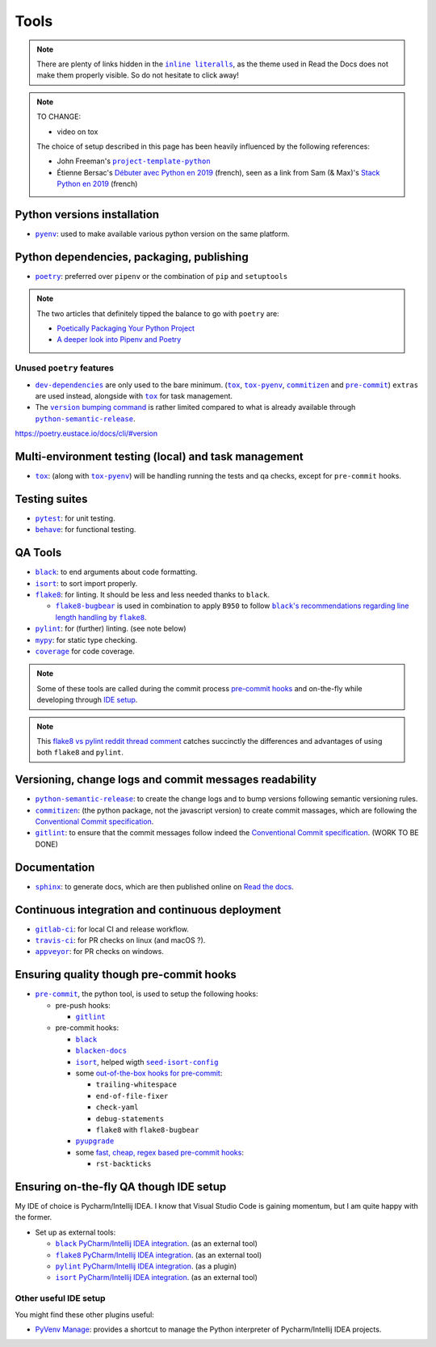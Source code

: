 Tools
=====

.. note::
    There are plenty of links hidden in the |inline literalls|__, as the theme used in
    Read the Docs does not make them properly visible. So do not hesitate to click
    away!

.. |inline literalls| replace:: ``inline literalls``
__ Tools_

.. note::
    TO CHANGE:

    * video on tox

    The choice of setup described in this page has been heavily influenced by the following references:

    * John Freeman's |project-template-python|_
    * Étienne Bersac's `Débuter avec Python en 2019`_
      (french), seen as a link from Sam (& Max)'s `Stack Python en 2019`_ (french)

Python versions installation
----------------------------

* |pyenv|_: used to make available various python version on the same platform.

Python dependencies, packaging, publishing
------------------------------------------

* |poetry|_: preferred over ``pipenv`` or the combination of ``pip`` and ``setuptools``

.. note::
    The two articles that definitely tipped the balance to go with ``poetry`` are:

    * `Poetically Packaging Your Python Project`_
    * `A deeper look into Pipenv and Poetry`_

Unused ``poetry`` features
~~~~~~~~~~~~~~~~~~~~~~~~~~

* |dev-dependencies|_ are only used to the bare minimum. (|tox|_, |tox-pyenv|_,
  |commitizen|_ and |pre-commit|_) ``extras`` are used instead, alongside with
  |tox|_ for task management.
* The |version bumping command|_ is rather limited compared to what is already available
  through |python-semantic-release|_.

.. |dev-dependencies| replace:: ``dev-dependencies``
.. _dev-dependencies:
   https://poetry.eustace.io/docs/pyproject/#dependencies-and-dev-dependencies
.. |version bumping command| replace:: ``version`` bumping command
.. _version bumping command: https://poetry.eustace.io/docs/cli/#version

https://poetry.eustace.io/docs/cli/#version

Multi-environment testing (local) and task management
-----------------------------------------------------

* |tox|_: (along with |tox-pyenv|_) will be handling running the tests and qa checks,
  except for ``pre-commit`` hooks.

Testing suites
--------------

* |pytest|_: for unit testing.
* |behave|_: for functional testing.

QA Tools
--------

* |black|_: to end arguments about code formatting.
* |isort|_: to sort import properly.
* |flake8|_: for linting. It should be less and less needed thanks to ``black``.

  * |flake8-bugbear|_ is used in combination to apply ``B950`` to follow |black's
    recommendations regarding line length handling by flake8|_.

* |pylint|_: for (further) linting. (see note below)
* |mypy|_: for static type checking.
* |coverage|_ for code coverage.

.. note::
    Some of these tools are called during the commit process `pre-commit hooks`_ and
    on-the-fly while developing through `IDE setup`_.

.. note::
    This `flake8 vs pylint reddit thread comment`_ catches succinctly the differences
    and advantages of using both ``flake8`` and ``pylint``.

Versioning, change logs and commit messages readability
-------------------------------------------------------

* |python-semantic-release|_: to create the change logs and to bump versions following
  semantic versioning rules.
* |commitizen|_: (the python package, not the javascript version) to create commit
  massages, which are following the `Conventional Commit specification`_.
* |gitlint|_: to ensure that the commit messages follow indeed the `Conventional Commit
  specification`_. (WORK TO BE DONE)

.. _Conventional Commit specification: https://www.conventionalcommits.org/

Documentation
-------------

* |sphinx|_: to generate docs, which are then published online on `Read the docs`_.

Continuous integration and continuous deployment
------------------------------------------------

* |gitlab-ci|_: for local CI and release workflow.
* |travis-ci|_: for PR checks on linux (and macOS ?).
* |appveyor|_: for PR checks on windows.

.. _pre-commit hooks:

Ensuring quality though pre-commit hooks
----------------------------------------

* |pre-commit|_, the python tool, is used to setup the following hooks:

  * pre-push hooks:

    * |gitlint|_

  * pre-commit hooks:

    * |black|_
    * |blacken-docs|_
    * |isort|_, helped wigth |seed-isort-config|_
    * some `out-of-the-box hooks for pre-commit
      <https://github.com/pre-commit/pre-commit-hooks>`_:

      * ``trailing-whitespace``
      * ``end-of-file-fixer``
      * ``check-yaml``
      * ``debug-statements``
      * ``flake8`` with ``flake8-bugbear``

    * |pyupgrade|_
    * some `fast, cheap, regex based pre-commit hooks
      <https://github.com/pre-commit/pygrep-hooks>`_:

      * ``rst-backticks``

.. _IDE setup:

Ensuring on-the-fly QA though IDE setup
---------------------------------------

My IDE of choice is Pycharm/Intellij IDEA. I know that Visual Studio Code is gaining momentum,
but I am quite happy with the former.

* Set up as external tools:

  * |black PyCharm/Intellij IDEA integration|_. (as an external tool)
  * |flake8 PyCharm/Intellij IDEA integration|_. (as an external tool)
  * |pylint PyCharm/Intellij IDEA integration|_. (as a plugin)
  * |isort PyCharm/Intellij IDEA integration|_. (as an external tool)

Other useful IDE setup
~~~~~~~~~~~~~~~~~~~~~~

You might find these other plugins useful:

* `PyVenv Manage`_: provides a shortcut to manage the Python interpreter of
  Pycharm/Intellij IDEA projects.


.. |project-template-python| replace:: ``project-template-python``
.. _project-template-python: https://github.com/thejohnfreeman/project-template-python

.. _Débuter avec Python en 2019: https://bersace.cae.li/conseils-python-2019.html
.. _Stack Python en 2019: http://sametmax.com/stack-python-en-2019/
.. _Poetically Packaging Your Python Project:
    https://hackersandslackers.com/poetic-python-project-packaging/
.. _A deeper look into Pipenv and Poetry: https://frostming.com/2019/01-04/pipenv-poetry

.. _flake8 vs pylint reddit thread comment:
    https://
    www.reddit.com/r/Python/comments/82hgzm/any_advantages_of_flake8_over_pylint/dvai60a/

.. |black PyCharm/Intellij IDEA integration| replace::
   ``black`` PyCharm/Intellij IDEA integration
.. _black PyCharm/Intellij IDEA integration:
   https://black.readthedocs.io/en/stable/editor_integration.html#pycharm-intellij-idea
.. |flake8 PyCharm/Intellij IDEA integration| replace::
   ``flake8`` PyCharm/Intellij IDEA integration
.. _flake8 PyCharm/Intellij IDEA integration:
   https://foxmask.net/post/2016/02/17/pycharm-running-flake8/
.. |pylint PyCharm/Intellij IDEA integration| replace::
   ``pylint`` PyCharm/Intellij IDEA integration
.. _pylint PyCharm/Intellij IDEA integration:
   https://plugins.jetbrains.com/plugin/11084-pylint
.. |isort PyCharm/Intellij IDEA integration| replace::
   ``isort`` PyCharm/Intellij IDEA integration
.. _isort PyCharm/Intellij IDEA integration:
   https://github.com/timothycrosley/isort/wiki/isort-Plugins

.. _PyVenv Manage: https://plugins.jetbrains.com/plugin/10085-pyvenv-manage

.. _Read the docs: https://www.readthedocs.io/

.. |black's recommendations regarding line length handling by flake8| replace::
   ``black``'s recommendations regarding line length handling by ``flake8``
.. _black's recommendations regarding line length handling by flake8:
    https://black.readthedocs.io/en/stable/the_black_code_style.html#line-length

.. |pyenv| replace:: ``pyenv``
.. _pyenv: https://github.com/pyenv/pyenv
.. |poetry| replace:: ``poetry``
.. _poetry: https://poetry.eustace.io
.. |tox| replace:: ``tox``
.. _tox: https://tox.readthedocs.io/en/latest/
.. |tox-pyenv| replace:: ``tox-pyenv``
.. _tox-pyenv: https://github.com/samstav/tox-pyenv

.. |pytest| replace:: ``pytest``
.. _pytest: http://pytest.org
.. |behave| replace:: ``behave``
.. _behave: https://behave.readthedocs.io/

.. |black| replace:: ``black``
.. _black: https://black.readthedocs.io/
.. |blacken-docs| replace:: ``blacken-docs``
.. _blacken-docs: https://github.com/asottile/blacken-docs
.. |isort| replace:: ``isort``
.. _isort: https://isort.readthedocs.io/
.. |seed-isort-config| replace:: ``seed-isort-config``
.. _seed-isort-config: https://github.com/asottile/seed-isort-config
.. |flake8| replace:: ``flake8``
.. _flake8: https://flake8.readthedocs.io/
.. |flake8-bugbear| replace:: ``flake8-bugbear``
.. _flake8-bugbear: https://github.com/PyCQA/flake8-bugbear
.. |pylint| replace:: ``pylint``
.. _pylint: https://pylint.readthedocs.io/
.. |mypy| replace:: ``mypy``
.. _mypy: https://mypy.readthedocs.io/
.. |coverage| replace:: ``coverage``
.. _coverage: https://coverage.readthedocs.io/
.. |pyupgrade| replace:: ``pyupgrade``
.. _pyupgrade: https://github.com/asottile/pyupgrade

.. |python-semantic-release| replace:: ``python-semantic-release``
.. _python-semantic-release: https://python-semantic-release.readthedocs.io/
.. |commitizen| replace:: ``commitizen``
.. _commitizen: https://woile.github.io/commitizen/
.. |gitlint| replace:: ``gitlint``
.. _gitlint: https://jorisroovers.github.io/gitlint/
.. |pre-commit| replace:: ``pre-commit``
.. _pre-commit: https://pre-commit.com

.. |sphinx| replace:: ``sphinx``
.. _sphinx: https://www.sphinx-doc.org/

.. |gitlab-ci| replace:: ``gitlab-ci``
.. _gitlab-ci: https://docs.gitlab.com/ce/ci/
.. |travis-ci| replace:: ``travis-ci``
.. _travis-ci: https://travis-ci.com
.. |appveyor| replace:: ``appveyor``
.. _appveyor: https://www.appveyor.com
